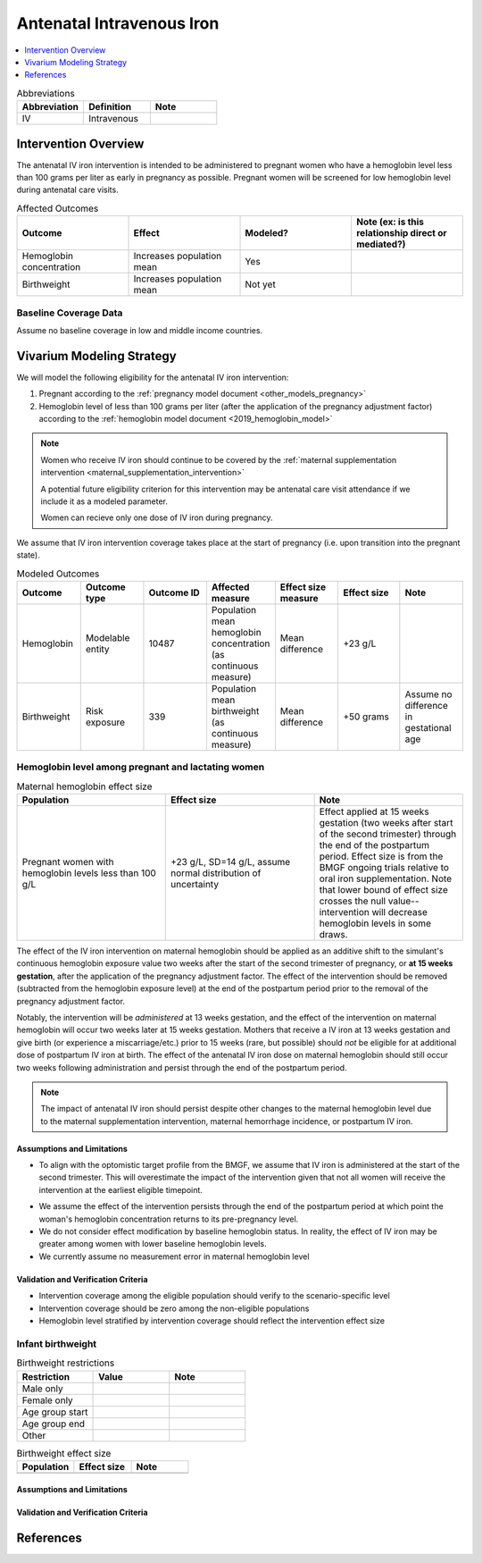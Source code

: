 .. _intervention_iv_iron_antenatal:

==============================
Antenatal Intravenous Iron
==============================

.. todo::

  Add a brief introductory paragraph for this document.

.. contents::
   :local:
   :depth: 1

.. list-table:: Abbreviations
  :widths: 15 15 15
  :header-rows: 1

  * - Abbreviation
    - Definition
    - Note
  * - IV
    - Intravenous
    - 

Intervention Overview
-----------------------

The antenatal IV iron intervention is intended to be administered to pregnant women who have a hemoglobin level less than 100 grams per liter as early in pregnancy as possible. Pregnant women will be screened for low hemoglobin level during antenatal care visits. 

.. list-table:: Affected Outcomes
  :widths: 15 15 15 15
  :header-rows: 1

  * - Outcome
    - Effect
    - Modeled?
    - Note (ex: is this relationship direct or mediated?)
  * - Hemoglobin concentration
    - Increases population mean
    - Yes
    - 
  * - Birthweight
    - Increases population mean
    - Not yet
    - 

Baseline Coverage Data
++++++++++++++++++++++++

Assume no baseline coverage in low and middle income countries.

Vivarium Modeling Strategy
--------------------------

We will model the following eligibility for the antenatal IV iron intervention:

#. Pregnant according to the :ref:`pregnancy model document <other_models_pregnancy>`
#. Hemoglobin level of less than 100 grams per liter (after the application of the pregnancy adjustment factor) according to the :ref:`hemoglobin model document <2019_hemoglobin_model>`

.. note::

  Women who receive IV iron should continue to be covered by the :ref:`maternal supplementation intervention <maternal_supplementation_intervention>` 

  A potential future eligibility criterion for this intervention may be antenatal care visit attendance if we include it as a modeled parameter.

  Women can recieve only one dose of IV iron during pregnancy.
  
.. todo::

  Consider adding a component to incorporate measurement error in maternal hemoglobin level to assess eligibility.

We assume that IV iron intervention coverage takes place at the start of pregnancy (i.e. upon transition into the pregnant state).

.. list-table:: Modeled Outcomes
  :widths: 15 15 15 15 15 15 15
  :header-rows: 1

  * - Outcome
    - Outcome type
    - Outcome ID
    - Affected measure
    - Effect size measure
    - Effect size
    - Note 
  * - Hemoglobin
    - Modelable entity
    - 10487
    - Population mean hemoglobin concentration (as continuous measure)
    - Mean difference
    - +23 g/L
    - 
  * - Birthweight
    - Risk exposure
    - 339
    - Population mean birthweight (as continuous measure)
    - Mean difference
    - +50 grams
    - Assume no difference in gestational age

Hemoglobin level among pregnant and lactating women
+++++++++++++++++++++++++++++++++++++++++++++++++++++

.. list-table:: Maternal hemoglobin effect size
  :widths: 15 15 15 
  :header-rows: 1

  * - Population
    - Effect size
    - Note
  * - Pregnant women with hemoglobin levels less than 100 g/L
    - +23 g/L, SD=14 g/L, assume normal distribution of uncertainty 
    - Effect applied at 15 weeks gestation (two weeks after start of the second trimester) through the end of the postpartum period. Effect size is from the BMGF ongoing trials relative to oral iron supplementation. Note that lower bound of effect size crosses the null value-- intervention will decrease hemoglobin levels in some draws.

The effect of the IV iron intervention on maternal hemoglobin should be applied as an additive shift to the simulant's continuous hemoglobin exposure value two weeks after the start of the second trimester of pregnancy, or **at 15 weeks gestation**, after the application of the pregnancy adjustment factor. The effect of the intervention should be removed (subtracted from the hemoglobin exposure level) at the end of the postpartum period prior to the removal of the pregnancy adjustment factor.

Notably, the intervention will be *administered* at 13 weeks gestation, and the effect of the intervention on maternal hemoglobin will occur two weeks later at 15 weeks gestation. Mothers that receive a IV iron at 13 weeks gestation and give birth (or experience a miscarriage/etc.) prior to 15 weeks (rare, but possible) should *not* be eligible for at additional dose of postpartum IV iron at birth. The effect of the antenatal IV iron dose on maternal hemoglobin should still occur two weeks following administration and persist through the end of the postpartum period.

.. note::

  The impact of antenatal IV iron should persist despite other changes to the maternal hemoglobin level due to the maternal supplementation intervention, maternal hemorrhage incidence, or postpartum IV iron.

Assumptions and Limitations
~~~~~~~~~~~~~~~~~~~~~~~~~~~~

- To align with the optomistic target profile from the BMGF, we assume that IV iron is administered at the start of the second trimester. This will overestimate the impact of the intervention given that not all women will receive the intervention at the earliest eligible timepoint.

.. todo::

  Consider updating this assumption

- We assume the effect of the intervention persists through the end of the postpartum period at which point the woman's hemoglobin concentration returns to its pre-pregnancy level.

- We do not consider effect modification by baseline hemoglobin status. In reality, the effect of IV iron may be greater among women with lower baseline hemoglobin levels.

- We currently assume no measurement error in maternal hemoglobin level

Validation and Verification Criteria
~~~~~~~~~~~~~~~~~~~~~~~~~~~~~~~~~~~~~~

- Intervention coverage among the eligible population should verify to the scenario-specific level
- Intervention coverage should be zero among the non-eligible populations
- Hemoglobin level stratified by intervention coverage should reflect the intervention effect size

Infant birthweight
+++++++++++++++++++++++++++++++++++++++++++++++++++++

.. todo::

  Link to existing document of the affected outcome (ex: cause or risk exposure model document)

.. todo::

  Describe exactly what measure the intervention will affect

.. todo::

  Fill out the tables below

.. list-table:: Birthweight restrictions
  :widths: 15 15 15
  :header-rows: 1

  * - Restriction
    - Value
    - Note
  * - Male only
    - 
    - 
  * - Female only
    - 
    - 
  * - Age group start
    - 
    - 
  * - Age group end
    - 
    - 
  * - Other
    - 
    - 

.. list-table:: Birthweight effect size
  :widths: 15 15 15 
  :header-rows: 1

  * - Population
    - Effect size
    - Note
  * - 
    - 
    - 
.. todo::

  Describe exactly *how* to apply the effect sizes to the affected measures documented above

.. todo::

  Note research considerations related to generalizability of the effect sizes listed above as well as the strength of the causal criteria, as discussed on the :ref:`general research consideration document <general_research>`.

Assumptions and Limitations
~~~~~~~~~~~~~~~~~~~~~~~~~~~~

Validation and Verification Criteria
~~~~~~~~~~~~~~~~~~~~~~~~~~~~~~~~~~~~~~

References
------------
